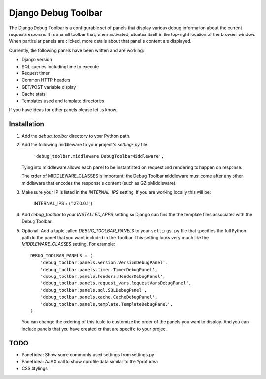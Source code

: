 ====================
Django Debug Toolbar
====================

The Django Debug Toolbar is a configurable set of panels that display various
debug information about the current request/response.  It is a small toolbar
that, when activated, situates itself in the top-right location of the browser
window.  When particular panels are clicked, more details about that panel's
content are displayed.

Currently, the following panels have been written and are working:

- Django version
- SQL queries including time to execute
- Request timer
- Common HTTP headers
- GET/POST variable display
- Cache stats
- Templates used and template directories

If you have ideas for other panels please let us know.

Installation
============

#. Add the `debug_toolbar` directory to your Python path.

#. Add the following middleware to your project's `settings.py` file:

	``'debug_toolbar.middleware.DebugToolbarMiddleware',``

   Tying into middleware allows each panel to be instantiated on request and
   rendering to happen on response.

   The order of MIDDLEWARE_CLASSES is important: the Debug Toolbar middleware 
   must come after any other middleware that encodes the response's content 
   (such as GZipMiddleware).

#. Make sure your IP is listed in the `INTERNAL_IPS` setting.  If you are
   working locally this will be:

	INTERNAL_IPS = ('127.0.0.1',)

#. Add `debug_toolbar` to your `INSTALLED_APPS` setting so Django can find the
   the template files associated with the Debug Toolbar.

#. Optional: Add a tuple called `DEBUG_TOOLBAR_PANELS` to your ``settings.py`` 
   file that specifies the full Python path to the panel that you want included 
   in the Toolbar.  This setting looks very much like the `MIDDLEWARE_CLASSES` 
   setting.  For example::

	DEBUG_TOOLBAR_PANELS = (
	    'debug_toolbar.panels.version.VersionDebugPanel',
	    'debug_toolbar.panels.timer.TimerDebugPanel',
	    'debug_toolbar.panels.headers.HeaderDebugPanel',
	    'debug_toolbar.panels.request_vars.RequestVarsDebugPanel',
	    'debug_toolbar.panels.sql.SQLDebugPanel',
	    'debug_toolbar.panels.cache.CacheDebugPanel',
	    'debug_toolbar.panels.template.TemplateDebugPanel',
	)

   You can change the ordering of this tuple to customize the order of the
   panels you want to display.  And you can include panels that you have created
   or that are specific to your project.

TODO
====
- Panel idea: Show some commonly used settings from settings.py
- Panel idea: AJAX call to show cprofile data similar to the ?prof idea
- CSS Stylings
